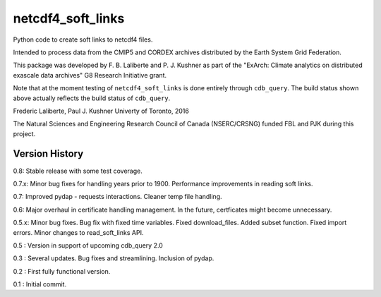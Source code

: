 netcdf4_soft_links
==================
|Build Status|

.. |Build Status| image:: https://travis-ci.org/laliberte/cdb_query.svg
   :target: https://travis-ci.org/laliberte/cdb_query

Python code to create soft links to netcdf4 files.

Intended to process data from the CMIP5 and CORDEX archives distributed 
by the Earth System Grid Federation.

This package was developed by F. B. Laliberte and P. J. Kushner as part of the "ExArch: Climate analytics
on distributed exascale data archives" G8 Research Initiative grant.

Note that at the moment testing of ``netcdf4_soft_links`` is done entirely through ``cdb_query``.
The build status shown above actually reflects the build status of ``cdb_query``.

Frederic Laliberte, Paul J. Kushner
Univerty of Toronto, 2016

The Natural Sciences and Engineering Research Council of Canada (NSERC/CRSNG) funded 
FBL and PJK during this project.

Version History
---------------

0.8:    Stable release with some test coverage.

0.7.x:  Minor bug fixes for handling years prior to 1900.
Performance improvements in reading soft links.

0.7:    Improved pydap - requests interactions. Cleaner temp file handling.

0.6:    Major overhaul in certificate handling management. In the future, certficates
might become unnecessary.

0.5.x:  Minor bug fixes. Bug fix with fixed time variables. Fixed download_files.
Added subset function. Fixed import errors. Minor changes to read_soft_links API.

0.5 :   Version in support of upcoming cdb_query 2.0

0.3 :   Several updates. Bug fixes and streamlining. Inclusion of pydap.

0.2 :   First fully functional version.

0.1 :   Initial commit.
